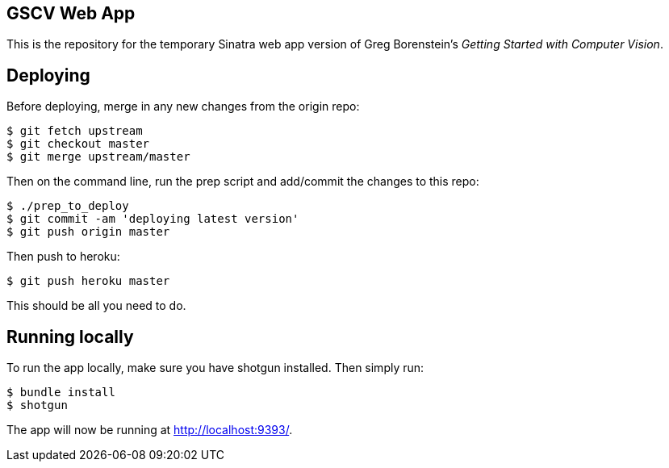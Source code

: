 == GSCV Web App

This is the repository for the temporary Sinatra web app version of Greg Borenstein's _Getting Started with Computer Vision_.

== Deploying

Before deploying, merge in any new changes from the origin repo:

[source,bash]
----
$ git fetch upstream
$ git checkout master
$ git merge upstream/master
----

Then on the command line, run the prep script and add/commit the changes to this repo:

[source,bash]
----
$ ./prep_to_deploy
$ git commit -am 'deploying latest version'
$ git push origin master
----

Then push to heroku:

[source,bash]
----
$ git push heroku master
----

This should be all you need to do.

== Running locally

To run the app locally, make sure you have shotgun installed. Then simply run:

[source,bash]
----
$ bundle install
$ shotgun
----

The app will now be running at http://localhost:9393/.